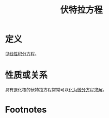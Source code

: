 #+title: 伏特拉方程
#+roam_tags: 积分方程
#+roam_alias:

* 定义
见[[file:20201207100215-线性积分方程.org][线性积分方程]]。
* 性质或关系
具有退化核的伏特拉方程常常可以[[file:20201226002036-例题_将有退化核的伏特拉方程化为微分方程求解.org][化为微分方程求解]]。
* Footnotes

